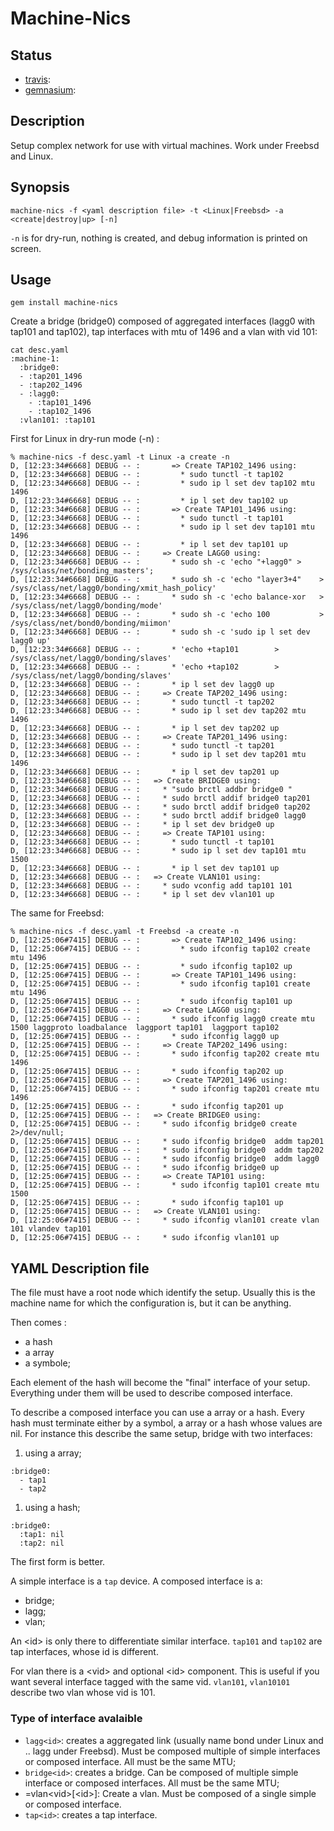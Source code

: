 * Machine-Nics
** Status
 - [[https://secure.travis-ci.org/sathlan/machine-nics][travis]]: [[https://secure.travis-ci.org/sathlan/machine-nics.png]]
 - [[https://gemnasium.com/sathlan/machine-nics/][gemnasium]]: [[https://gemnasium.com/sathlan/machine-nics.png]]

** Description

Setup complex network for use with virtual machines.  Work under
Freebsd and Linux.

** Synopsis

: machine-nics -f <yaml description file> -t <Linux|Freebsd> -a <create|destroy|up> [-n]

=-n= is for dry-run, nothing is created, and debug information is
printed on screen.

** Usage

: gem install machine-nics

Create a bridge (bridge0) composed of aggregated interfaces (lagg0
with tap101 and tap102), tap interfaces with mtu of 1496 and a vlan
with vid 101:

: cat desc.yaml
: :machine-1:
:   :bridge0:
:   - :tap201_1496
:   - :tap202_1496
:   - :lagg0:
:     - :tap101_1496
:     - :tap102_1496
:   :vlan101: :tap101

First for Linux in dry-run mode (-n) :

: % machine-nics -f desc.yaml -t Linux -a create -n
: D, [12:23:34#6668] DEBUG -- :       => Create TAP102_1496 using:
: D, [12:23:34#6668] DEBUG -- :         * sudo tunctl -t tap102
: D, [12:23:34#6668] DEBUG -- :         * sudo ip l set dev tap102 mtu 1496
: D, [12:23:34#6668] DEBUG -- :         * ip l set dev tap102 up
: D, [12:23:34#6668] DEBUG -- :       => Create TAP101_1496 using:
: D, [12:23:34#6668] DEBUG -- :         * sudo tunctl -t tap101
: D, [12:23:34#6668] DEBUG -- :         * sudo ip l set dev tap101 mtu 1496
: D, [12:23:34#6668] DEBUG -- :         * ip l set dev tap101 up
: D, [12:23:34#6668] DEBUG -- :     => Create LAGG0 using:
: D, [12:23:34#6668] DEBUG -- :       * sudo sh -c 'echo "+lagg0" > /sys/class/net/bonding_masters';
: D, [12:23:34#6668] DEBUG -- :       * sudo sh -c 'echo "layer3+4"    > /sys/class/net/lagg0/bonding/xmit_hash_policy'
: D, [12:23:34#6668] DEBUG -- :       * sudo sh -c 'echo balance-xor   > /sys/class/net/lagg0/bonding/mode'
: D, [12:23:34#6668] DEBUG -- :       * sudo sh -c 'echo 100           > /sys/class/net/bond0/bonding/miimon'
: D, [12:23:34#6668] DEBUG -- :       * sudo sh -c 'sudo ip l set dev lagg0 up'
: D, [12:23:34#6668] DEBUG -- :       * 'echo +tap101        > /sys/class/net/lagg0/bonding/slaves'
: D, [12:23:34#6668] DEBUG -- :       * 'echo +tap102        > /sys/class/net/lagg0/bonding/slaves'
: D, [12:23:34#6668] DEBUG -- :       * ip l set dev lagg0 up
: D, [12:23:34#6668] DEBUG -- :     => Create TAP202_1496 using:
: D, [12:23:34#6668] DEBUG -- :       * sudo tunctl -t tap202
: D, [12:23:34#6668] DEBUG -- :       * sudo ip l set dev tap202 mtu 1496
: D, [12:23:34#6668] DEBUG -- :       * ip l set dev tap202 up
: D, [12:23:34#6668] DEBUG -- :     => Create TAP201_1496 using:
: D, [12:23:34#6668] DEBUG -- :       * sudo tunctl -t tap201
: D, [12:23:34#6668] DEBUG -- :       * sudo ip l set dev tap201 mtu 1496
: D, [12:23:34#6668] DEBUG -- :       * ip l set dev tap201 up
: D, [12:23:34#6668] DEBUG -- :   => Create BRIDGE0 using:
: D, [12:23:34#6668] DEBUG -- :     * "sudo brctl addbr bridge0 "
: D, [12:23:34#6668] DEBUG -- :     * sudo brctl addif bridge0 tap201
: D, [12:23:34#6668] DEBUG -- :     * sudo brctl addif bridge0 tap202
: D, [12:23:34#6668] DEBUG -- :     * sudo brctl addif bridge0 lagg0
: D, [12:23:34#6668] DEBUG -- :     * ip l set dev bridge0 up
: D, [12:23:34#6668] DEBUG -- :     => Create TAP101 using:
: D, [12:23:34#6668] DEBUG -- :       * sudo tunctl -t tap101
: D, [12:23:34#6668] DEBUG -- :       * sudo ip l set dev tap101 mtu 1500
: D, [12:23:34#6668] DEBUG -- :       * ip l set dev tap101 up
: D, [12:23:34#6668] DEBUG -- :   => Create VLAN101 using:
: D, [12:23:34#6668] DEBUG -- :     * sudo vconfig add tap101 101
: D, [12:23:34#6668] DEBUG -- :     * ip l set dev vlan101 up

The same for Freebsd:

: % machine-nics -f desc.yaml -t Freebsd -a create -n
: D, [12:25:06#7415] DEBUG -- :       => Create TAP102_1496 using:
: D, [12:25:06#7415] DEBUG -- :         * sudo ifconfig tap102 create mtu 1496
: D, [12:25:06#7415] DEBUG -- :         * sudo ifconfig tap102 up
: D, [12:25:06#7415] DEBUG -- :       => Create TAP101_1496 using:
: D, [12:25:06#7415] DEBUG -- :         * sudo ifconfig tap101 create mtu 1496
: D, [12:25:06#7415] DEBUG -- :         * sudo ifconfig tap101 up
: D, [12:25:06#7415] DEBUG -- :     => Create LAGG0 using:
: D, [12:25:06#7415] DEBUG -- :       * sudo ifconfig lagg0 create mtu 1500 laggproto loadbalance  laggport tap101  laggport tap102
: D, [12:25:06#7415] DEBUG -- :       * sudo ifconfig lagg0 up
: D, [12:25:06#7415] DEBUG -- :     => Create TAP202_1496 using:
: D, [12:25:06#7415] DEBUG -- :       * sudo ifconfig tap202 create mtu 1496
: D, [12:25:06#7415] DEBUG -- :       * sudo ifconfig tap202 up
: D, [12:25:06#7415] DEBUG -- :     => Create TAP201_1496 using:
: D, [12:25:06#7415] DEBUG -- :       * sudo ifconfig tap201 create mtu 1496
: D, [12:25:06#7415] DEBUG -- :       * sudo ifconfig tap201 up
: D, [12:25:06#7415] DEBUG -- :   => Create BRIDGE0 using:
: D, [12:25:06#7415] DEBUG -- :     * sudo ifconfig bridge0 create 2>/dev/null;
: D, [12:25:06#7415] DEBUG -- :     * sudo ifconfig bridge0  addm tap201
: D, [12:25:06#7415] DEBUG -- :     * sudo ifconfig bridge0  addm tap202
: D, [12:25:06#7415] DEBUG -- :     * sudo ifconfig bridge0  addm lagg0
: D, [12:25:06#7415] DEBUG -- :     * sudo ifconfig bridge0 up
: D, [12:25:06#7415] DEBUG -- :     => Create TAP101 using:
: D, [12:25:06#7415] DEBUG -- :       * sudo ifconfig tap101 create mtu 1500
: D, [12:25:06#7415] DEBUG -- :       * sudo ifconfig tap101 up
: D, [12:25:06#7415] DEBUG -- :   => Create VLAN101 using:
: D, [12:25:06#7415] DEBUG -- :     * sudo ifconfig vlan101 create vlan 101 vlandev tap101
: D, [12:25:06#7415] DEBUG -- :     * sudo ifconfig vlan101 up

** YAML Description file
The file must have a root node which identify the setup.  Usually this
is the machine name for which the configuration is, but it can be
anything.

Then comes :
 - a hash
 - a array
 - a symbole;

Each element of the hash will become the "final" interface of your
setup.  Everything under them will be used to describe composed
interface.

To describe a composed interface you can use a array or a hash.  Every
hash must terminate either by a symbol, a array or a hash whose values
are nil.  For instance this describe the same setup, bridge with two
interfaces:

  1. using a array;
: :bridge0:
:   - tap1
:   - tap2
  2. using a hash;
: :bridge0:
:   :tap1: nil
:   :tap2: nil

The first form is better.

A simple interface is a =tap= device.  A composed interface is a:
 - bridge;
 - lagg;
 - vlan;

An <id> is only there to differentiate similar interface.  =tap101=
and =tap102= are tap interfaces, whose id is different.

For vlan there is a <vid> and optional <id> component.  This is useful
if you want several interface tagged with the same vid. =vlan101=,
=vlan10101= describe two vlan whose vid is 101.

*** Type of interface avalaible

 - =lagg<id>=: creates a aggregated link (usually name bond under
   Linux and .. lagg under Freebsd).  Must be composed multiple of
   simple interfaces or composed interface.  All must be the same MTU;
 - =bridge<id>=: creates a bridge.  Can be composed of multiple simple
   interface or composed interfaces.  All must be the same MTU;
 - =vlan<vid>[<id>]:  Create a vlan.  Must be composed of a single
   simple or composed interface.
 - =tap<id>=: creates a tap interface.

